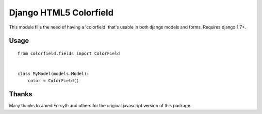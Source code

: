 Django HTML5 Colorfield
#######################

This module fills the need of having a 'colorfield' that's usable in both
django models and forms. Requires django 1.7+.


Usage
=====

::

    from colorfield.fields import ColorField
    

    class MyModel(models.Model):
        color = ColorField()


Thanks
======

Many thanks to Jared Forsyth and others for the original javascript version of
this package.